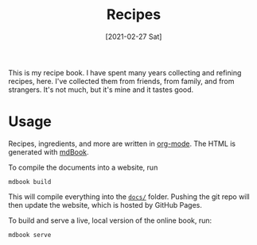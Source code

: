 :PROPERTIES:
:ID:       74f43fb4-0055-4d7d-a645-b566b276c016
:END:
#+TITLE: Recipes
#+DATE: [2021-02-27 Sat]
#+LAST_MODIFIED: [2022-07-24 Sun 22:03]
#+FILETAGS: :personal:recipes:

This is my recipe book.
I have spent many years collecting and refining recipes, here.
I've collected them from friends, from family, and from strangers.
It's not much, but it's mine and it tastes good.

* Usage

  Recipes, ingredients, and more are written in [[https://orgmode.org/][org-mode]].
  The HTML is generated with [[https://github.com/rust-lang/mdBook][mdBook]].

  To compile the documents into a website, run

  #+BEGIN_SRC shell
  mdbook build
  #+END_SRC

  This will compile everything into the [[file:docs/][=docs/=]] folder.
  Pushing the git repo will then update the website, which is hosted by GitHub Pages.

  To build and serve a live, local version of the online book, run:

  #+BEGIN_SRC shell
  mdbook serve
  #+END_SRC

